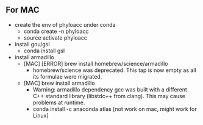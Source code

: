 ** For MAC
- create the env of phyloacc under conda
  - conda create -n phyloacc
  - source activate phyloacc
- install gnu/gsl
  - conda install gsl
- install armadillo 
  - [MAC] [ERROR] brew install homebrew/science/armadillo
    - homebrew/science was deprecated. This tap is now empty as all its formulae
      were migrated.
  - [MAC] brew install armadillo
    - Warning: armadillo dependency gcc was built with a different C++ standard
      library (libstdc++ from clang). This may cause problems at runtime.      
    - conda install -c anaconda atlas  [not work on mac, might work for Linux]


